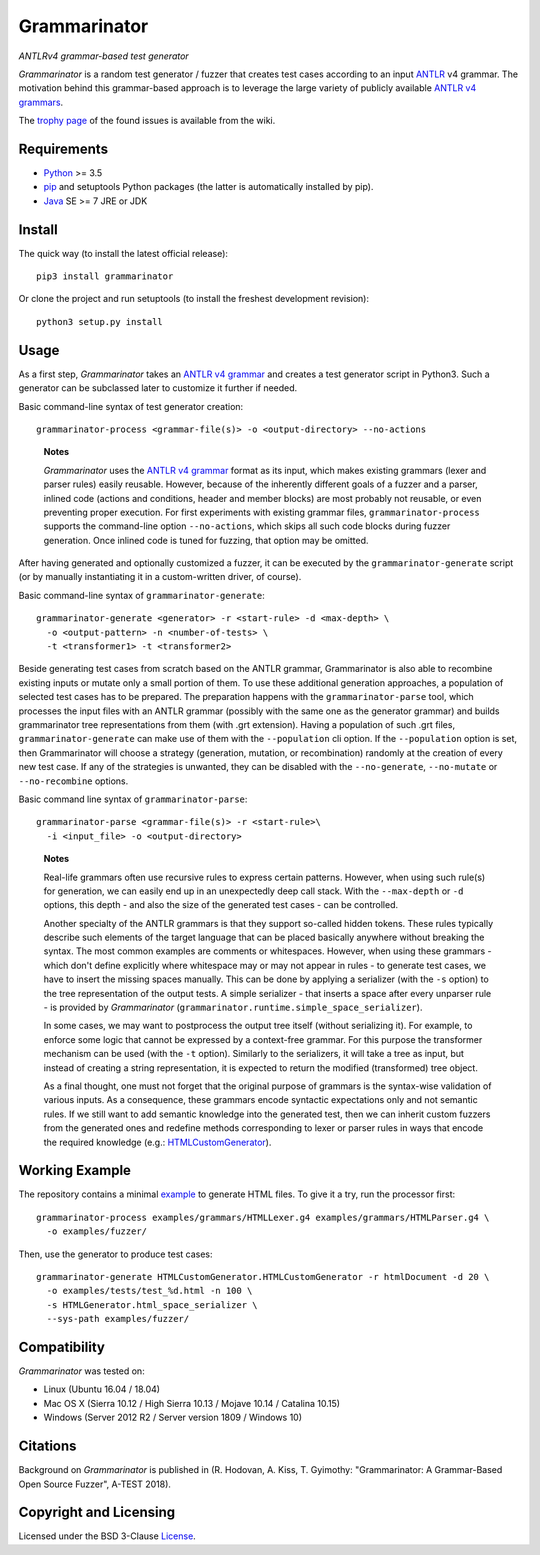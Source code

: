=============
Grammarinator
=============
*ANTLRv4 grammar-based test generator*

.. image:: https://img.shields.io/pypi/v/grammarinator?logo=python&logoColor=white
   :target: https://pypi.org/project/grammarinator/
.. image:: https://img.shields.io/pypi/l/grammarinator?logo=open-source-initiative&logoColor=white
   :target: https://pypi.org/project/grammarinator/
.. image:: https://img.shields.io/travis/renatahodovan/grammarinator/master?logo=travis&logoColor=white
   :target: https://travis-ci.org/renatahodovan/grammarinator
.. image:: https://img.shields.io/coveralls/github/renatahodovan/grammarinator/master?logo=coveralls&logoColor=white
   :target: https://coveralls.io/github/renatahodovan/grammarinator

*Grammarinator* is a random test generator / fuzzer that creates test cases
according to an input ANTLR_ v4 grammar. The motivation behind this
grammar-based approach is to leverage the large variety of publicly
available `ANTLR v4 grammars`_.

The `trophy page`_ of the found issues is available from the wiki.

.. _ANTLR: http://www.antlr.org
.. _`ANTLR v4 grammars`: https://github.com/antlr/grammars-v4
.. _`trophy page`: https://github.com/renatahodovan/grammarinator/wiki


Requirements
============

* Python_ >= 3.5
* pip_ and setuptools Python packages (the latter is automatically installed by
  pip).
* Java_ SE >= 7 JRE or JDK

.. _Python: https://www.python.org
.. _pip: https://pip.pypa.io
.. _Java: https://www.oracle.com/java/


Install
=======

The quick way (to install the latest official release)::

    pip3 install grammarinator

Or clone the project and run setuptools (to install the freshest development
revision)::

    python3 setup.py install


Usage
=====

As a first step, *Grammarinator* takes an `ANTLR v4 grammar`_ and creates a test
generator script in Python3. Such a generator can be subclassed later to
customize it further if needed.

Basic command-line syntax of test generator creation::

    grammarinator-process <grammar-file(s)> -o <output-directory> --no-actions

..

    **Notes**

    *Grammarinator* uses the `ANTLR v4 grammar`_ format as its input, which
    makes existing grammars (lexer and parser rules) easily reusable. However,
    because of the inherently different goals of a fuzzer and a parser, inlined
    code (actions and conditions, header and member blocks) are most probably
    not reusable, or even preventing proper execution. For first experiments
    with existing grammar files, ``grammarinator-process`` supports the
    command-line option ``--no-actions``, which skips all such code blocks
    during fuzzer generation. Once inlined code is tuned for fuzzing, that
    option may be omitted.

.. _`ANTLR v4 grammar`: https://github.com/antlr/grammars-v4

After having generated and optionally customized a fuzzer, it can be executed
by the ``grammarinator-generate`` script (or by manually instantiating it in a
custom-written driver, of course).

Basic command-line syntax of ``grammarinator-generate``::

    grammarinator-generate <generator> -r <start-rule> -d <max-depth> \
      -o <output-pattern> -n <number-of-tests> \
      -t <transformer1> -t <transformer2>

Beside generating test cases from scratch based on the ANTLR grammar,
Grammarinator is also able to recombine existing inputs or mutate only a small
portion of them. To use these additional generation approaches, a population of
selected test cases has to be prepared. The preparation happens with the
``grammarinator-parse`` tool, which processes the input files with an ANTLR
grammar (possibly with the same one as the generator grammar) and builds
grammarinator tree representations from them (with .grt extension). Having a
population of such .grt files, ``grammarinator-generate`` can make use of them
with the ``--population`` cli option. If the ``--population`` option is set,
then Grammarinator will choose a strategy (generation, mutation, or
recombination) randomly at the creation of every new test case. If any of the
strategies is unwanted, they can be disabled with the ``--no-generate``,
``--no-mutate`` or ``--no-recombine`` options.

Basic command line syntax of ``grammarinator-parse``::

  grammarinator-parse <grammar-file(s)> -r <start-rule>\
    -i <input_file> -o <output-directory>

..

    **Notes**

    Real-life grammars often use recursive rules to express certain patterns.
    However, when using such rule(s) for generation, we can easily end up in an
    unexpectedly deep call stack. With the ``--max-depth`` or ``-d`` options,
    this depth - and also the size of the generated test cases - can be
    controlled.

    Another specialty of the ANTLR grammars is that they support so-called
    hidden tokens. These rules typically describe such elements of the target
    language that can be placed basically anywhere without breaking the syntax.
    The most common examples are comments or whitespaces. However, when using
    these grammars - which don't define explicitly where whitespace may or may
    not appear in rules - to generate test cases, we have to insert the missing
    spaces manually. This can be done by applying a serializer (with the ``-s``
    option) to the tree representation of the output tests. A simple serializer
    - that inserts a space after every unparser rule - is provided by
    *Grammarinator* (``grammarinator.runtime.simple_space_serializer``).

    In some cases, we may want to postprocess the output tree itself (without
    serializing it). For example, to enforce some logic that cannot be expressed
    by a context-free grammar. For this purpose the transformer mechanism can be
    used (with the ``-t`` option). Similarly to the serializers, it will take a
    tree as input, but instead of creating a string representation, it is
    expected to return the modified (transformed) tree object.

    As a final thought, one must not forget that the original purpose of
    grammars is the syntax-wise validation of various inputs. As a consequence,
    these grammars encode syntactic expectations only and not semantic rules. If
    we still want to add semantic knowledge into the generated test, then we can
    inherit custom fuzzers from the generated ones and redefine methods
    corresponding to lexer or parser rules in ways that encode the required
    knowledge (e.g.: HTMLCustomGenerator_).

.. _HTMLCustomGenerator: examples/fuzzer/HTMLCustomGenerator.py


Working Example
===============

The repository contains a minimal example_ to generate HTML files. To give it
a try, run the processor first::

    grammarinator-process examples/grammars/HTMLLexer.g4 examples/grammars/HTMLParser.g4 \
      -o examples/fuzzer/


Then, use the generator to produce test cases::

    grammarinator-generate HTMLCustomGenerator.HTMLCustomGenerator -r htmlDocument -d 20 \
      -o examples/tests/test_%d.html -n 100 \
      -s HTMLGenerator.html_space_serializer \
      --sys-path examples/fuzzer/

.. _example: examples/


Compatibility
=============

*Grammarinator* was tested on:

* Linux (Ubuntu 16.04 / 18.04)
* Mac OS X (Sierra 10.12 / High Sierra 10.13 / Mojave 10.14 / Catalina 10.15)
* Windows (Server 2012 R2 / Server version 1809 / Windows 10)


Citations
=========

Background on *Grammarinator* is published in (R. Hodovan, A. Kiss, T. Gyimothy:
"Grammarinator: A Grammar-Based Open Source Fuzzer", A-TEST 2018).


Copyright and Licensing
=======================

Licensed under the BSD 3-Clause License_.

.. _License: LICENSE.rst
